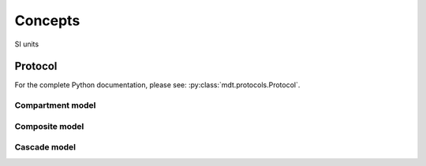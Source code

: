 Concepts
========

SI units

Protocol
--------

For the complete Python documentation, please see: :py:class:`mdt.protocols.Protocol`.


Compartment model
^^^^^^^^^^^^^^^^^
Composite model
^^^^^^^^^^^^^^^
Cascade model
^^^^^^^^^^^^^
